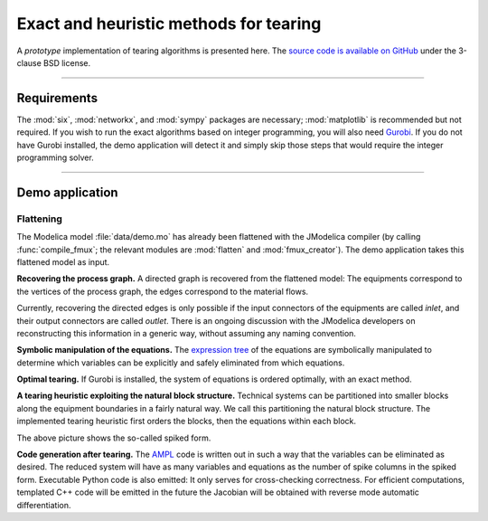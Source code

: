
=======================================
Exact and heuristic methods for tearing
=======================================

A *prototype* implementation of tearing algorithms is presented here. The 
`source code is available on GitHub <https://github.com/baharev/SDOPT/tree/tearing>`_ 
under the 3-clause BSD license.

.. image:: ./pics/SpikedForm.png
   :alt: A sparse matrix ordered to the so-called spiked form.
   :align: center

--------------------------------------------------------------------------------

Requirements
============

The :mod:`six`, :mod:`networkx`, and :mod:`sympy` packages are necessary; 
:mod:`matplotlib` is recommended but not required. If you wish to run
the exact algorithms based on integer programming, you will also need 
`Gurobi <http://www.gurobi.com/>`_. If you do not have Gurobi installed, the 
demo application will detect it and simply skip those steps that would require 
the integer programming solver.

--------------------------------------------------------------------------------

Demo application
================

Flattening
----------

The Modelica model :file:`data/demo.mo` has already been 
flattened with the JModelica compiler (by calling :func:`compile_fmux`; the 
relevant modules are :mod:`flatten` and :mod:`fmux_creator`). The demo 
application takes this flattened model as input.

**Recovering the process graph.** A directed graph is recovered from the 
flattened model: The equipments correspond to the vertices of the process graph,
the edges correspond to the material flows.

.. image:: ./pics/Cascade.png
   :alt: Digraph representation of a distillation column.
   :align: center

Currently, recovering the directed edges is only possible if the input 
connectors of the equipments are called `inlet`, and their output connectors are
called `outlet`. There is an ongoing discussion with the JModelica developers on 
reconstructing this information in a generic way, without assuming any naming 
convention.

**Symbolic manipulation of the equations.** The 
`expression tree <http://docs.sympy.org/latest/tutorial/manipulation.html>`_ of 
the equations are symbolically manipulated to determine which variables can be 
explicitly and safely eliminated from which equations.

.. image:: ./pics/ExprTree.png
   :alt: Expression Tree in SymPy.
   :align: center

**Optimal tearing.** If Gurobi is installed, the system of equations is ordered 
optimally, with an exact method. 

.. image:: ./pics/OptimalTearing.png
   :alt: Optimal tearing, obtained with integer programming.
   :align: center

**A tearing heuristic exploiting the natural block structure.** Technical 
systems can be partitioned into smaller blocks along the equipment boundaries in 
a fairly natural way. We call this partitioning the natural block structure. The 
implemented tearing heuristic first orders the blocks, then the equations within
each block.

.. image:: ./pics/TearingWithBlocks.png
   :alt: Tearing with the block structure.
   :align: center

The above picture shows the so-called spiked form.

**Code generation after tearing.** The `AMPL <http://en.wikipedia.org/wiki/AMPL>`_
code is written out in such a way that the variables can be eliminated as 
desired. The reduced system will have as many variables and equations as the 
number of spike columns in the spiked form.
Executable Python code is also emitted: It only serves for cross-checking 
correctness. For efficient computations, templated C++ code will be emitted in
the future the Jacobian will be obtained with reverse mode automatic 
differentiation.
